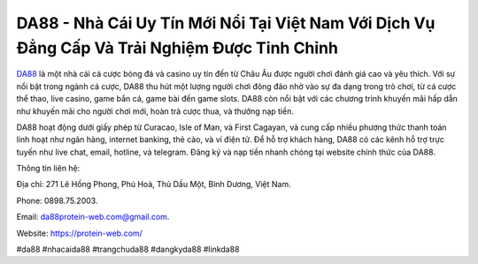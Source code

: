 DA88 - Nhà Cái Uy Tín Mới Nổi Tại Việt Nam Với Dịch Vụ Đẳng Cấp Và Trải Nghiệm Được Tinh Chỉnh
===================================

`DA88 <https://protein-web.com/>`_ là một nhà cái cá cược bóng đá và casino uy tín đến từ Châu Âu được người chơi đánh giá cao và yêu thích. Với sự nổi bật trong ngành cá cược, DA88 thu hút một lượng người chơi đông đảo nhờ vào sự đa dạng trong trò chơi, từ cá cược thể thao, live casino, game bắn cá, game bài đến game slots. DA88 còn nổi bật với các chương trình khuyến mãi hấp dẫn như khuyến mãi cho người chơi mới, hoàn trả cược thua, và thưởng nạp tiền.

DA88 hoạt động dưới giấy phép từ Curacao, Isle of Man, và First Cagayan, và cung cấp nhiều phương thức thanh toán linh hoạt như ngân hàng, internet banking, thẻ cào, và ví điện tử. Để hỗ trợ khách hàng, DA88 có các kênh hỗ trợ trực tuyến như live chat, email, hotline, và telegram. Đăng ký và nạp tiền nhanh chóng tại website chính thức của DA88.

Thông tin liên hệ: 

Địa chỉ: 271 Lê Hồng Phong, Phú Hoà, Thủ Dầu Một, Bình Dương, Việt Nam. 

Phone: 0898.75.2003. 

Email: da88protein-web.com@gmail.com. 

Website: https://protein-web.com/

#da88 #nhacaida88 #trangchuda88 #dangkyda88 #linkda88
